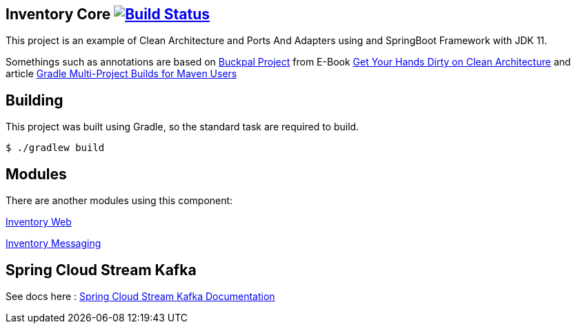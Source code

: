 == Inventory Core image:https://ci.spring.io/api/v1/teams/spring-boot/pipelines/spring-boot-2.3.x/jobs/build/badge["Build Status", link="https://ci.spring.io/teams/spring-boot/pipelines/spring-boot-2.3.x?groups=Build"]

This project is an example of Clean Architecture and Ports And Adapters using and SpringBoot Framework with JDK 11.

Somethings such as annotations are based on https://github.com/thombergs/buckpal/[Buckpal Project] from E-Book https://leanpub.com/get-your-hands-dirty-on-clean-architecture[Get Your Hands Dirty on Clean Architecture] and article https://octoperf.com/blog/2019/07/25/kraken-gradle-multi-project-builds-for-maven-users/[Gradle Multi-Project Builds for Maven Users]

== Building
This project was built using Gradle, so the standard task are required to build.

[indent=0]
----
	$ ./gradlew build
----

== Modules
There are another modules using this component:

link:https://github.com/gabrielsmartins/inventory-web[Inventory Web]

link:https://github.com/gabrielsmartins/inventory-messaging[Inventory Messaging]


== Spring Cloud Stream Kafka

See docs here : link:https://cloud.spring.io/spring-cloud-stream-binder-kafka/spring-cloud-stream-binder-kafka.html[Spring Cloud Stream Kafka Documentation]

